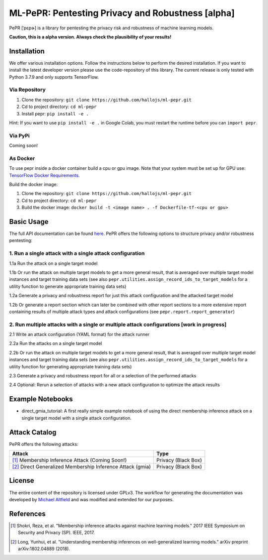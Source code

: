 ML-PePR: Pentesting Privacy and Robustness [alpha]
=====================================================

|docs_pages_workflow| |black| |python_versions|

.. |docs_pages_workflow| image:: https://github.com/maltfield/rtd-github-pages/workflows/docs_pages_workflow/badge.svg?branch=master
    :target: https://github.com/hallojs/ml-pepr/actions/workflows/docs_pages_workflow.yml

.. |black| image:: https://img.shields.io/badge/code%20style-black-000000.svg
    :target: https://github.com/psf/black

.. |python_versions| image:: pybadges/python_version.svg
    :target: https://www.python.org

PePR [ˈpɛpɚ] is a library for pentesting the privacy risk and robustness of machine learning models.

**Caution, this is a alpha version. Always check the plausibility of your results!**

Installation
------------
We offer various installation options. Follow the instructions below to perform the desired installation. If you want to
install the latest developer version please use the code-repository of this library. The current release is only tested
with Python 3.7.9 and only supports TensorFlow.

Via Repository
~~~~~~~~~~~~~~
1. Clone the repository: ``git clone https://github.com/hallojs/ml-pepr.git``
2. Cd to project directory: ``cd ml-pepr``
3. Install pepr: ``pip install -e .``

Hint: If you want to use ``pip install -e .`` in Google Colab, you must restart the runtime before you can
``import pepr``.

Via PyPi
~~~~~~~~
Coming soon!


As Docker
~~~~~~~~~
To use pepr inside a docker container build a cpu or gpu image. Note that your system must be set up for GPU use:
`TensorFlow Docker Requirements <https://www.tensorflow.org/install/docker>`_.

Build the docker image:

1. Clone the repository: ``git clone https://github.com/hallojs/ml-pepr.git``
2. Cd to project directory: ``cd ml-pepr``
3. Build the docker image: ``docker build -t <image name> . -f Dockerfile-tf-<cpu or gpu>``

Basic Usage
-----------
The full API documentation can be found `here <https://hallojs.github.io/ml-pepr/>`_. PePR offers the following options
to structure privacy and/or robustness pentesting:

1. Run a single attack with a single attack configuration
~~~~~~~~~~~~~~~~~~~~~~~~~~~~~~~~~~~~~~~~~~~~~~~~~~~~~~~~~

1.1a Run the attack on a single target model

1.1b Or run the attack on multiple target models to get a more general result, that is averaged over multiple target
model instances and target training data sets (see also ``pepr.utilities.assign_record_ids_to_target_models`` for
a utility function to generate appropriate training data sets)

1.2a Generate a privacy and robustness report for just this attack configuration and the attacked target model

1.2b Or generate a report section which can later be combined with other report sections to a more extensive report
containing results of multiple attack types and attack configurations (see ``pepr.report.report_generator``)

2. Run multiple attacks with a single or multiple attack configurations [work in progress]
~~~~~~~~~~~~~~~~~~~~~~~~~~~~~~~~~~~~~~~~~~~~~~~~~~~~~~~~~~~~~~~~~~~~~~~~~~~~~~~~~~~~~~~~~~

2.1 Write an attack configuration (YAML format) for the attack runner

2.2a Run the attacks on a single target model

2.2b Or run the attack on multiple target models to get a more general result, that is averaged over multiple target
model instances and target training data sets (see also ``pepr.utilities.assign_record_ids_to_target_models`` for
a utility function for generating appropriate training data sets)

2.3 Generate a privacy and robustness report for all or a selection of the performed attacks

2.4 Optional: Rerun a selection of attacks with a new attack configuration to optimize the attack results


Example Notebooks
-----------------
* |nb1|_ direct_gmia_tutorial: A first really simple example notebook of using the direct membership inference attack on a
  single target model with a single attack configuration.

.. |nb1| image:: https://colab.research.google.com/assets/colab-badge.svg
.. _nb1: https://colab.research.google.com/github/hallojs/ml-pepr/blob/master/notebooks/direct_gmia_tutorial.ipynb

Attack Catalog
--------------
PePR offers the following attacks:

+------------------------------------------------------------+---------------------+
| Attack                                                     | Type                |
+============================================================+=====================+
| [1]_ Membership Inference Attack (Coming Soon!)            | Privacy (Black Box) |
+------------------------------------------------------------+---------------------+
| [2]_ Direct Generalized Membership Inference Attack (gmia) | Privacy (Black Box) |
+------------------------------------------------------------+---------------------+

License
-------
The entire content of the repository is licensed under GPLv3. The workflow for generating the documentation was
developed by `Michael Altfield <https://github.com/maltfield/rtd-github-pages>`_ and was modified and extended for our
purposes.

References
----------
.. [1] Shokri, Reza, et al. "Membership inference attacks against machine learning models." 2017 IEEE Symposium on
   Security and Privacy (SP). IEEE, 2017.

.. [2] Long, Yunhui, et al. "Understanding membership inferences on well-generalized learning models." arXiv preprint
   arXiv:1802.04889 (2018).
